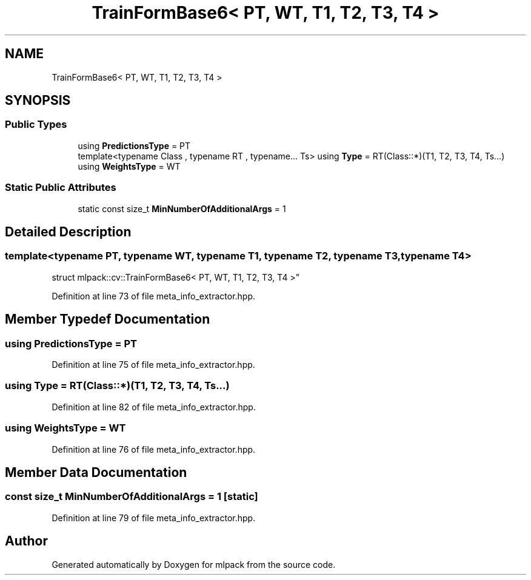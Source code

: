 .TH "TrainFormBase6< PT, WT, T1, T2, T3, T4 >" 3 "Sun Aug 22 2021" "Version 3.4.2" "mlpack" \" -*- nroff -*-
.ad l
.nh
.SH NAME
TrainFormBase6< PT, WT, T1, T2, T3, T4 >
.SH SYNOPSIS
.br
.PP
.SS "Public Types"

.in +1c
.ti -1c
.RI "using \fBPredictionsType\fP = PT"
.br
.ti -1c
.RI "template<typename Class , typename RT , typename\&.\&.\&. Ts> using \fBType\fP = RT(Class::*)(T1, T2, T3, T4, Ts\&.\&.\&.)"
.br
.ti -1c
.RI "using \fBWeightsType\fP = WT"
.br
.in -1c
.SS "Static Public Attributes"

.in +1c
.ti -1c
.RI "static const size_t \fBMinNumberOfAdditionalArgs\fP = 1"
.br
.in -1c
.SH "Detailed Description"
.PP 

.SS "template<typename PT, typename WT, typename T1, typename T2, typename T3, typename T4>
.br
struct mlpack::cv::TrainFormBase6< PT, WT, T1, T2, T3, T4 >"

.PP
Definition at line 73 of file meta_info_extractor\&.hpp\&.
.SH "Member Typedef Documentation"
.PP 
.SS "using \fBPredictionsType\fP =  PT"

.PP
Definition at line 75 of file meta_info_extractor\&.hpp\&.
.SS "using \fBType\fP =  RT(Class::*)(T1, T2, T3, T4, Ts\&.\&.\&.)"

.PP
Definition at line 82 of file meta_info_extractor\&.hpp\&.
.SS "using \fBWeightsType\fP =  WT"

.PP
Definition at line 76 of file meta_info_extractor\&.hpp\&.
.SH "Member Data Documentation"
.PP 
.SS "const size_t MinNumberOfAdditionalArgs = 1\fC [static]\fP"

.PP
Definition at line 79 of file meta_info_extractor\&.hpp\&.

.SH "Author"
.PP 
Generated automatically by Doxygen for mlpack from the source code\&.
